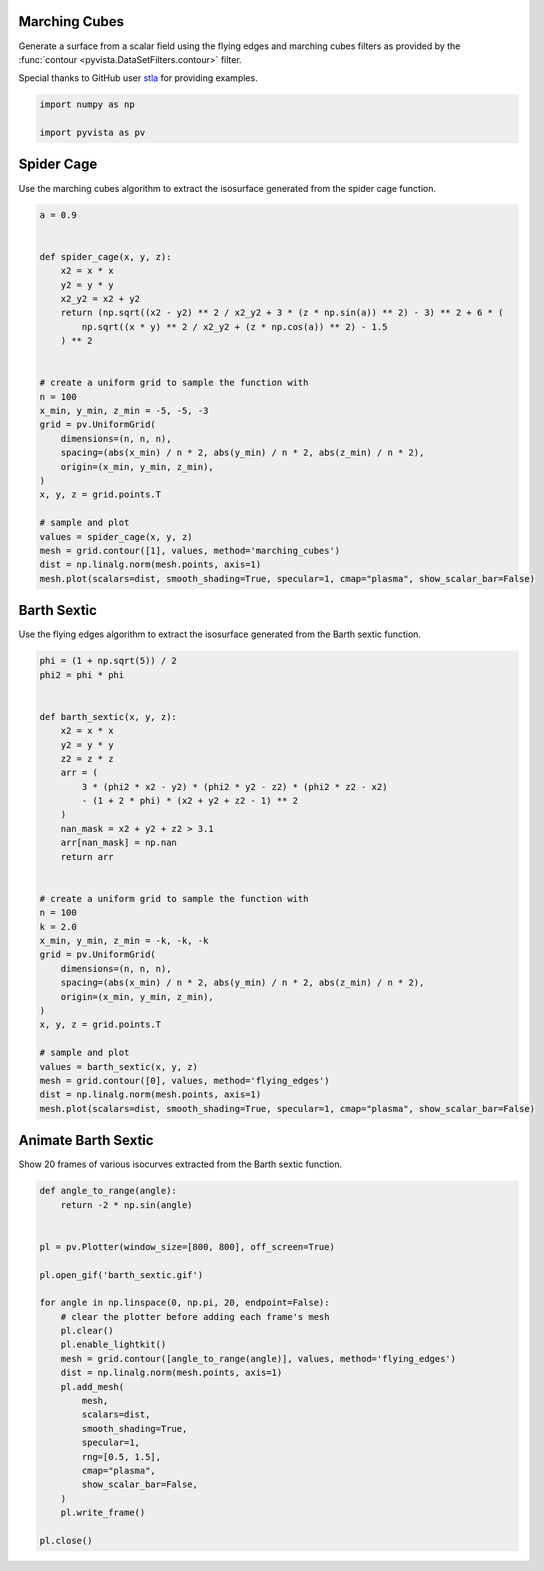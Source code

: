 
.. DO NOT EDIT.
.. THIS FILE WAS AUTOMATICALLY GENERATED BY SPHINX-GALLERY.
.. TO MAKE CHANGES, EDIT THE SOURCE PYTHON FILE:
.. "examples/01-filter/flying_edges.py"
.. LINE NUMBERS ARE GIVEN BELOW.

.. only:: html

    .. note::
        :class: sphx-glr-download-link-note

        :ref:`Go to the end <sphx_glr_download_examples_01-filter_flying_edges.py>`
        to download the full example code

.. rst-class:: sphx-glr-example-title

.. _sphx_glr_examples_01-filter_flying_edges.py:


.. _marching_cubes_example:

Marching Cubes
~~~~~~~~~~~~~~

Generate a surface from a scalar field using the flying edges and
marching cubes filters as provided by the :func:`contour
<pyvista.DataSetFilters.contour>` filter.

Special thanks to GitHub user `stla <https://gist.github.com/stla>`_
for providing examples.

.. GENERATED FROM PYTHON SOURCE LINES 15-19

.. code-block:: default

    import numpy as np

    import pyvista as pv








.. GENERATED FROM PYTHON SOURCE LINES 20-24

Spider Cage
~~~~~~~~~~~
Use the marching cubes algorithm to extract the isosurface
generated from the spider cage function.

.. GENERATED FROM PYTHON SOURCE LINES 24-54

.. code-block:: default


    a = 0.9


    def spider_cage(x, y, z):
        x2 = x * x
        y2 = y * y
        x2_y2 = x2 + y2
        return (np.sqrt((x2 - y2) ** 2 / x2_y2 + 3 * (z * np.sin(a)) ** 2) - 3) ** 2 + 6 * (
            np.sqrt((x * y) ** 2 / x2_y2 + (z * np.cos(a)) ** 2) - 1.5
        ) ** 2


    # create a uniform grid to sample the function with
    n = 100
    x_min, y_min, z_min = -5, -5, -3
    grid = pv.UniformGrid(
        dimensions=(n, n, n),
        spacing=(abs(x_min) / n * 2, abs(y_min) / n * 2, abs(z_min) / n * 2),
        origin=(x_min, y_min, z_min),
    )
    x, y, z = grid.points.T

    # sample and plot
    values = spider_cage(x, y, z)
    mesh = grid.contour([1], values, method='marching_cubes')
    dist = np.linalg.norm(mesh.points, axis=1)
    mesh.plot(scalars=dist, smooth_shading=True, specular=1, cmap="plasma", show_scalar_bar=False)





.. image-sg:: /examples/01-filter/images/sphx_glr_flying_edges_001.png
   :alt: flying edges
   :srcset: /examples/01-filter/images/sphx_glr_flying_edges_001.png
   :class: sphx-glr-single-img





.. GENERATED FROM PYTHON SOURCE LINES 55-59

Barth Sextic
~~~~~~~~~~~~
Use the flying edges algorithm to extract the isosurface
generated from the Barth sextic function.

.. GENERATED FROM PYTHON SOURCE LINES 59-96

.. code-block:: default



    phi = (1 + np.sqrt(5)) / 2
    phi2 = phi * phi


    def barth_sextic(x, y, z):
        x2 = x * x
        y2 = y * y
        z2 = z * z
        arr = (
            3 * (phi2 * x2 - y2) * (phi2 * y2 - z2) * (phi2 * z2 - x2)
            - (1 + 2 * phi) * (x2 + y2 + z2 - 1) ** 2
        )
        nan_mask = x2 + y2 + z2 > 3.1
        arr[nan_mask] = np.nan
        return arr


    # create a uniform grid to sample the function with
    n = 100
    k = 2.0
    x_min, y_min, z_min = -k, -k, -k
    grid = pv.UniformGrid(
        dimensions=(n, n, n),
        spacing=(abs(x_min) / n * 2, abs(y_min) / n * 2, abs(z_min) / n * 2),
        origin=(x_min, y_min, z_min),
    )
    x, y, z = grid.points.T

    # sample and plot
    values = barth_sextic(x, y, z)
    mesh = grid.contour([0], values, method='flying_edges')
    dist = np.linalg.norm(mesh.points, axis=1)
    mesh.plot(scalars=dist, smooth_shading=True, specular=1, cmap="plasma", show_scalar_bar=False)





.. image-sg:: /examples/01-filter/images/sphx_glr_flying_edges_002.png
   :alt: flying edges
   :srcset: /examples/01-filter/images/sphx_glr_flying_edges_002.png
   :class: sphx-glr-single-img





.. GENERATED FROM PYTHON SOURCE LINES 97-101

Animate Barth Sextic
~~~~~~~~~~~~~~~~~~~~
Show 20 frames of various isocurves extracted from the Barth sextic
function.

.. GENERATED FROM PYTHON SOURCE LINES 101-129

.. code-block:: default



    def angle_to_range(angle):
        return -2 * np.sin(angle)


    pl = pv.Plotter(window_size=[800, 800], off_screen=True)

    pl.open_gif('barth_sextic.gif')

    for angle in np.linspace(0, np.pi, 20, endpoint=False):
        # clear the plotter before adding each frame's mesh
        pl.clear()
        pl.enable_lightkit()
        mesh = grid.contour([angle_to_range(angle)], values, method='flying_edges')
        dist = np.linalg.norm(mesh.points, axis=1)
        pl.add_mesh(
            mesh,
            scalars=dist,
            smooth_shading=True,
            specular=1,
            rng=[0.5, 1.5],
            cmap="plasma",
            show_scalar_bar=False,
        )
        pl.write_frame()

    pl.close()



.. image-sg:: /examples/01-filter/images/sphx_glr_flying_edges_003.png
   :alt: flying edges
   :srcset: /examples/01-filter/images/sphx_glr_flying_edges_003.png
   :class: sphx-glr-single-img






.. rst-class:: sphx-glr-timing

   **Total running time of the script:** ( 0 minutes  9.090 seconds)


.. _sphx_glr_download_examples_01-filter_flying_edges.py:

.. only:: html

  .. container:: sphx-glr-footer sphx-glr-footer-example




    .. container:: sphx-glr-download sphx-glr-download-python

      :download:`Download Python source code: flying_edges.py <flying_edges.py>`

    .. container:: sphx-glr-download sphx-glr-download-jupyter

      :download:`Download Jupyter notebook: flying_edges.ipynb <flying_edges.ipynb>`


.. only:: html

 .. rst-class:: sphx-glr-signature

    `Gallery generated by Sphinx-Gallery <https://sphinx-gallery.github.io>`_
